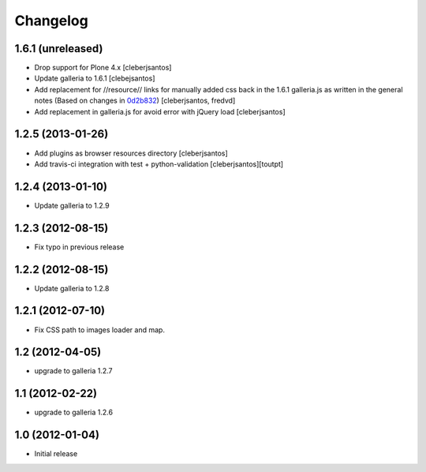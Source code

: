 Changelog
=========

1.6.1 (unreleased)
----------------

- Drop support for Plone 4.x
  [cleberjsantos]

- Update galleria to 1.6.1
  [clebejsantos]

- Add replacement for //resource// links for manually added css back in the
  1.6.1 galleria.js as written in the general notes (Based on changes in `0d2b832 <https://github.com/collective/collective.js.galleria/commit/0d2b8322ae90c0f746fd61a44c6164bc78b6c2d7#diff-7e954f54cc66afe1ef20acaf30599e1abba9bfde1c0bb92f25886b8eaa9d4db6>`_)  
  [cleberjsantos, fredvd]

- Add replacement in galleria.js for avoid error with jQuery load
  [cleberjsantos]

1.2.5 (2013-01-26)
------------------

- Add plugins as browser resources directory
  [cleberjsantos]
- Add travis-ci integration with test + python-validation
  [cleberjsantos][toutpt]

1.2.4 (2013-01-10)
------------------

- Update galleria to 1.2.9


1.2.3 (2012-08-15)
------------------

- Fix typo in previous release


1.2.2 (2012-08-15)
------------------

- Update galleria to 1.2.8


1.2.1 (2012-07-10)
------------------

- Fix CSS path to images loader and map.


1.2 (2012-04-05)
----------------

- upgrade to galleria 1.2.7


1.1 (2012-02-22)
----------------

- upgrade to galleria 1.2.6


1.0 (2012-01-04)
----------------

- Initial release
